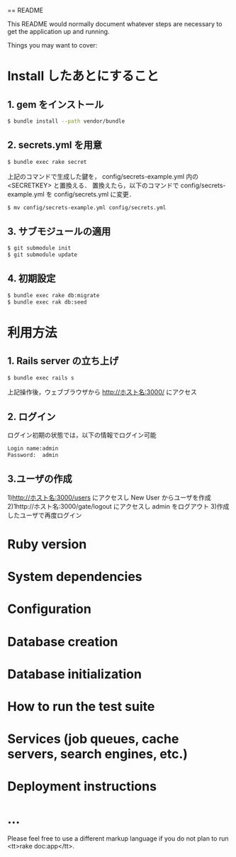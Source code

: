 == README

This README would normally document whatever steps are necessary to get the
application up and running.

Things you may want to cover:

* Install したあとにすること
** 1. gem をインストール
#+BEGIN_SRC sh
$ bundle install --path vendor/bundle
#+END_SRC
** 2. secrets.yml を用意
#+BEGIN_SRC sh
$ bundle exec rake secret
#+END_SRC
上記のコマンドで生成した鍵を， config/secrets-example.yml 内の <SECRETKEY> と置換える．
置換えたら，以下のコマンドで config/secrets-example.yml を config/secrets.yml に変更．
#+BEGIN_SRC sh
$ mv config/secrets-example.yml config/secrets.yml
#+END_SRC
** 3. サブモジュールの適用
#+BEGIN_SRC sh
$ git submodule init
$ git submodule update
#+END_SRC
** 4. 初期設定
#+BEGIN_SRC sh
$ bundle exec rake db:migrate
$ bundle exec rak db:seed
#+END_SRC

* 利用方法
** 1. Rails server の立ち上げ
#+BEGIN_SRC sh
$ bundle exec rails s
#+END_SRC
上記操作後，ウェブブラウザから http://ホスト名:3000/ にアクセス
** 2. ログイン
ログイン初期の状態では，以下の情報でログイン可能
#+BEGIN_SRC sh
Login name:admin
Password:  admin
#+END_SRC
** 3.ユーザの作成
   1)http://ホスト名:3000/users にアクセスし New User からユーザを作成
   2)1http://ホスト名:3000/gate/logout にアクセスし admin をログアウト
   3)作成したユーザで再度ログイン
* Ruby version

* System dependencies

* Configuration

* Database creation

* Database initialization

* How to run the test suite

* Services (job queues, cache servers, search engines, etc.)

* Deployment instructions

* ...


Please feel free to use a different markup language if you do not plan to run
<tt>rake doc:app</tt>.
